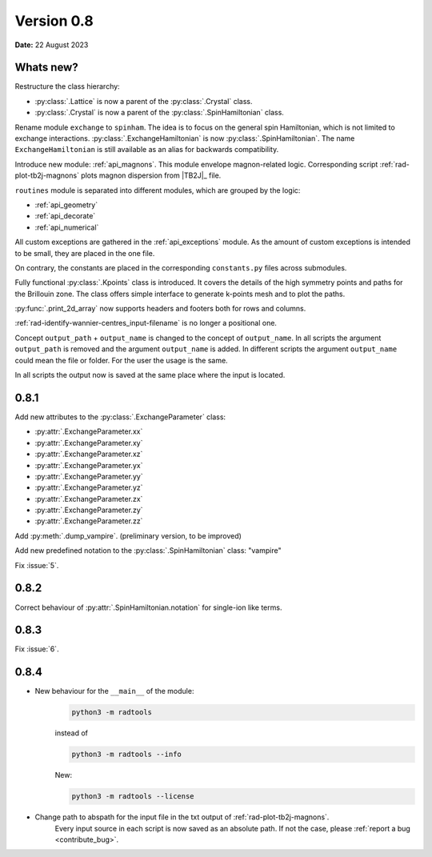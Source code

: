.. _release-notes_0.8:

***********
Version 0.8
***********

**Date:** 22 August 2023

Whats new?
----------
Restructure the class hierarchy: 

* :py:class:`.Lattice` is now a parent of the :py:class:`.Crystal` class.
* :py:class:`.Crystal` is now a parent of the :py:class:`.SpinHamiltonian` class.

Rename module ``exchange`` to ``spinham``. The idea is to focus on the general spin 
Hamiltonian, which is not limited to exchange interactions. :py:class:`.ExchangeHamiltonian`
is now :py:class:`.SpinHamiltonian`. The name ``ExchangeHamiltonian`` is still available
as an alias for backwards compatibility.

Introduce new module: :ref:`api_magnons`. This module envelope magnon-related logic.
Corresponding script :ref:`rad-plot-tb2j-magnons` plots magnon dispersion from |TB2J|_
file.

``routines`` module is separated into different modules, which are grouped by the logic:

* :ref:`api_geometry`
* :ref:`api_decorate`
* :ref:`api_numerical`

All custom exceptions are gathered in the :ref:`api_exceptions` module. As the amount of 
custom exceptions is intended to be small, they are placed in the one file.

On contrary, the constants are placed in the corresponding ``constants.py`` 
files across submodules.

Fully functional :py:class:`.Kpoints` class is introduced. It covers the details of the high
symmetry points and paths for the Brillouin zone. The class offers simple interface to
generate k-points mesh and to plot the paths.

:py:func:`.print_2d_array` now supports headers and footers both for rows and columns.

:ref:`rad-identify-wannier-centres_input-filename` is no longer a positional one.

Concept ``output_path`` + ``output_name`` is changed to the concept of ``output_name``.
In all scripts the argument ``output_path`` is removed and the argument ``output_name``
is added. In different scripts the argument ``output_name`` could mean the file or folder.
For the user the usage is the same.

In all scripts the output now is saved at the same place where the input is located.


0.8.1
-----

Add new attributes to the :py:class:`.ExchangeParameter` class:

* :py:attr:`.ExchangeParameter.xx`
* :py:attr:`.ExchangeParameter.xy`
* :py:attr:`.ExchangeParameter.xz`
* :py:attr:`.ExchangeParameter.yx`
* :py:attr:`.ExchangeParameter.yy`
* :py:attr:`.ExchangeParameter.yz`
* :py:attr:`.ExchangeParameter.zx`
* :py:attr:`.ExchangeParameter.zy`
* :py:attr:`.ExchangeParameter.zz`

Add :py:meth:`.dump_vampire`. (preliminary version, to be improved)

Add new predefined notation to the :py:class:`.SpinHamiltonian` class: "vampire"

Fix :issue:`5`.

0.8.2
-----

Correct behaviour of :py:attr:`.SpinHamiltonian.notation` for single-ion like terms.

0.8.3
-----

Fix :issue:`6`.

0.8.4
-----

* New behaviour for the ``__main__`` of the module:
    .. code-block:: bash

        python3 -m radtools

    instead of 

    .. code-block:: bash

        python3 -m radtools --info

    New:

    .. code-block:: bash

        python3 -m radtools --license

* Change path to abspath for the input file in the txt output of :ref:`rad-plot-tb2j-magnons`.
    Every input source in each script is now saved as an absolute path.
    If not the case, please :ref:`report a bug <contribute_bug>`.
